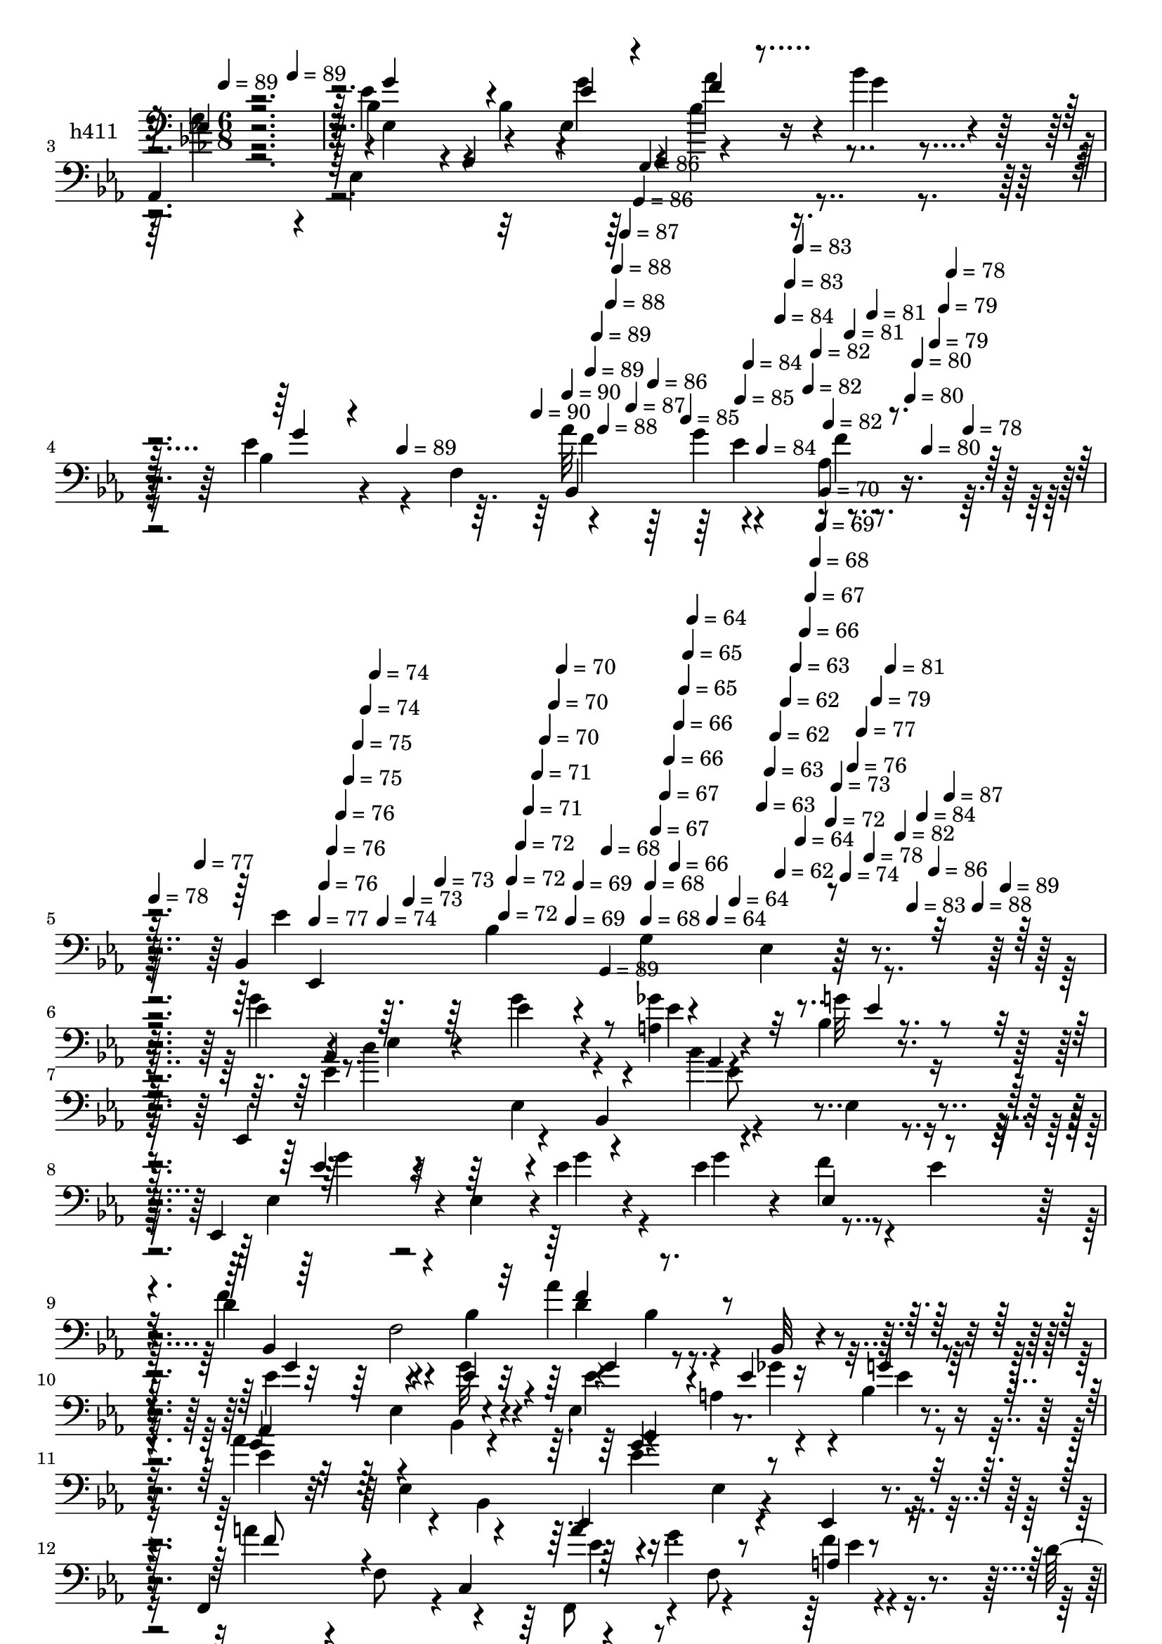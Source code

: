 % Lily was here -- automatically converted by c:/Program Files (x86)/LilyPond/usr/bin/midi2ly.py from mid/411.mid
\version "2.14.0"

\layout {
  \context {
    \Voice
    \remove "Note_heads_engraver"
    \consists "Completion_heads_engraver"
    \remove "Rest_engraver"
    \consists "Completion_rest_engraver"
  }
}

trackAchannelA = {


  \key ees \major
    
  \set Staff.instrumentName = "untitled"
  
  \time 6/8 
  

  \key ees \major
  
  \tempo 4 = 89 
  \skip 4*174/120 
  \tempo 4 = 89 
  \skip 4*179/120 
  % [MARKER] intro
  \skip 4*787/120 
  \tempo 4 = 89 
  \skip 4 
  \tempo 4 = 90 
  \skip 4*5/120 
  \tempo 4 = 90 
  \skip 4*5/120 
  \tempo 4 = 89 
  \skip 4*6/120 
  \tempo 4 = 89 
  \skip 4*5/120 
  \tempo 4 = 88 
  \skip 4*6/120 
  \tempo 4 = 88 
  \skip 4*5/120 
  \tempo 4 = 88 
  \skip 4*6/120 
  \tempo 4 = 87 
  \skip 4*5/120 
  \tempo 4 = 87 
  \skip 4*6/120 
  \tempo 4 = 86 
  \skip 4*5/120 
  \tempo 4 = 86 
  \skip 4*6/120 
  \tempo 4 = 86 
  \skip 4*5/120 
  \tempo 4 = 85 
  \skip 4*5/120 
  \tempo 4 = 85 
  \skip 4*6/120 
  \tempo 4 = 84 
  \skip 4*5/120 
  \tempo 4 = 84 
  \skip 4*11/120 
  \tempo 4 = 84 
  \skip 4*6/120 
  \tempo 4 = 83 
  \skip 4*5/120 
  \tempo 4 = 83 
  \skip 4*6/120 
  \tempo 4 = 82 
  \skip 4*5/120 
  \tempo 4 = 82 
  \skip 4*6/120 
  \tempo 4 = 82 
  \skip 4*5/120 
  \tempo 4 = 81 
  \skip 4*5/120 
  \tempo 4 = 81 
  \skip 4*6/120 
  \tempo 4 = 80 
  \skip 4*5/120 
  \tempo 4 = 80 
  \skip 4*6/120 
  \tempo 4 = 80 
  \skip 4*5/120 
  \tempo 4 = 79 
  \skip 4*6/120 
  \tempo 4 = 79 
  \skip 4*5/120 
  \tempo 4 = 78 
  \skip 4*11/120 
  \tempo 4 = 78 
  \skip 4*6/120 
  | % 5
  
  \tempo 4 = 78 
  \skip 4*5/120 
  \tempo 4 = 77 
  \skip 4*5/120 
  \tempo 4 = 77 
  \skip 4*6/120 
  \tempo 4 = 76 
  \skip 4*5/120 
  \tempo 4 = 76 
  \skip 4*6/120 
  \tempo 4 = 76 
  \skip 4*5/120 
  \tempo 4 = 75 
  \skip 4*6/120 
  \tempo 4 = 75 
  \skip 4*5/120 
  \tempo 4 = 74 
  \skip 4*6/120 
  \tempo 4 = 74 
  \skip 4*5/120 
  \tempo 4 = 74 
  \skip 4*6/120 
  \tempo 4 = 73 
  \skip 4*5/120 
  \tempo 4 = 73 
  \skip 4*11/120 
  \tempo 4 = 72 
  \skip 4*5/120 
  \tempo 4 = 72 
  \skip 4*6/120 
  \tempo 4 = 72 
  \skip 4*5/120 
  \tempo 4 = 71 
  \skip 4*6/120 
  \tempo 4 = 71 
  \skip 4*5/120 
  \tempo 4 = 70 
  \skip 4*6/120 
  \tempo 4 = 70 
  \skip 4*5/120 
  \tempo 4 = 70 
  \skip 4*6/120 
  \tempo 4 = 69 
  \skip 4*5/120 
  \tempo 4 = 69 
  \skip 4*5/120 
  \tempo 4 = 68 
  \skip 4*6/120 
  \tempo 4 = 68 
  \skip 4*5/120 
  \tempo 4 = 68 
  \skip 4*6/120 
  \tempo 4 = 67 
  \skip 4*11/120 
  \tempo 4 = 67 
  \skip 4*5/120 
  \tempo 4 = 66 
  \skip 4*6/120 
  \tempo 4 = 66 
  \skip 4*5/120 
  \tempo 4 = 66 
  \skip 4*6/120 
  \tempo 4 = 65 
  \skip 4*5/120 
  \tempo 4 = 65 
  \skip 4*5/120 
  \tempo 4 = 64 
  \skip 4*6/120 
  \tempo 4 = 64 
  \skip 4*5/120 
  \tempo 4 = 64 
  \skip 4*6/120 
  \tempo 4 = 63 
  \skip 4*5/120 
  \tempo 4 = 63 
  \skip 4*6/120 
  \tempo 4 = 62 
  \skip 4*5/120 
  \tempo 4 = 62 
  \skip 4*6/120 
  \tempo 4 = 62 
  \skip 4*11/120 
  \tempo 4 = 63 
  \skip 4*5/120 
  \tempo 4 = 64 
  \skip 4*5/120 
  \tempo 4 = 66 
  \skip 4*6/120 
  \tempo 4 = 67 
  \skip 4*5/120 
  \tempo 4 = 68 
  \skip 4*6/120 
  \tempo 4 = 69 
  \skip 4*5/120 
  \tempo 4 = 70 
  \skip 4*6/120 
  \tempo 4 = 72 
  \skip 4*5/120 
  \tempo 4 = 73 
  \skip 4*6/120 
  \tempo 4 = 74 
  \skip 4*5/120 
  \tempo 4 = 76 
  \skip 4*6/120 
  \tempo 4 = 77 
  \skip 4*5/120 
  \tempo 4 = 78 
  \skip 4*5/120 
  \tempo 4 = 79 
  \skip 4*6/120 
  \tempo 4 = 81 
  \skip 4*5/120 
  \tempo 4 = 82 
  \skip 4*6/120 
  \tempo 4 = 83 
  \skip 4*5/120 
  \tempo 4 = 84 
  \skip 4*6/120 
  \tempo 4 = 86 
  \skip 4*5/120 
  \tempo 4 = 87 
  \skip 4*6/120 
  \tempo 4 = 88 
  \skip 4*5/120 
  \tempo 4 = 89 
  \skip 4*6/120 
  | % 6
  
  % [MARKER] estrofa
  \skip 4*238/120 
  \tempo 4 = 89 
  \skip 4*5522/120 
  % [MARKER] estrofa
  \skip 4*298/120 
  \tempo 4 = 89 
  \skip 4*204/120 
  \tempo 4 = 89 
  \skip 4*5258/120 
  % [MARKER] estrofa
  \skip 4*538/120 
  \tempo 4 = 89 
  \skip 4*204/120 
  \tempo 4 = 89 
  \skip 4*4478/120 
  \tempo 4 = 90 
  \skip 4*10/120 
  \tempo 4 = 90 
  \skip 4*6/120 
  \tempo 4 = 90 
  \skip 4*5/120 
  \tempo 4 = 89 
  \skip 4*6/120 
  \tempo 4 = 89 
  \skip 4*5/120 
  \tempo 4 = 88 
  \skip 4*6/120 
  \tempo 4 = 88 
  \skip 4*11/120 
  \tempo 4 = 88 
  \skip 4*5/120 
  \tempo 4 = 87 
  \skip 4*6/120 
  \tempo 4 = 87 
  \skip 4*5/120 
  \tempo 4 = 86 
  \skip 4*5/120 
  \tempo 4 = 86 
  \skip 4*6/120 
  \tempo 4 = 86 
  \skip 4*11/120 
  \tempo 4 = 85 
  \skip 4*5/120 
  \tempo 4 = 85 
  \skip 4*6/120 
  \tempo 4 = 84 
  \skip 4*5/120 
  \tempo 4 = 84 
  \skip 4*6/120 
  \tempo 4 = 84 
  \skip 4*5/120 
  \tempo 4 = 83 
  \skip 4*11/120 
  \tempo 4 = 83 
  \skip 4*5/120 
  \tempo 4 = 82 
  \skip 4*6/120 
  \tempo 4 = 82 
  \skip 4*5/120 
  \tempo 4 = 82 
  \skip 4*6/120 
  \tempo 4 = 81 
  \skip 4*5/120 
  \tempo 4 = 81 
  \skip 4*11/120 
  \tempo 4 = 80 
  \skip 4*6/120 
  \tempo 4 = 80 
  \skip 4*5/120 
  \tempo 4 = 80 
  \skip 4*6/120 
  | % 53
  
  \tempo 4 = 79 
  \skip 4*5/120 
  \tempo 4 = 79 
  \skip 4*5/120 
  \tempo 4 = 78 
  \skip 4*11/120 
  \tempo 4 = 78 
  \skip 4*6/120 
  \tempo 4 = 78 
  \skip 4*5/120 
  \tempo 4 = 77 
  \skip 4*6/120 
  \tempo 4 = 77 
  \skip 4*5/120 
  \tempo 4 = 76 
  \skip 4*6/120 
  \tempo 4 = 76 
  \skip 4*11/120 
  \tempo 4 = 76 
  \skip 4*5/120 
  \tempo 4 = 75 
  \skip 4*5/120 
  \tempo 4 = 75 
  \skip 4*6/120 
  \tempo 4 = 74 
  \skip 4*5/120 
  \tempo 4 = 74 
  \skip 4*6/120 
  \tempo 4 = 74 
  \skip 4*11/120 
  \tempo 4 = 73 
  \skip 4*5/120 
  \tempo 4 = 73 
  \skip 4*6/120 
  \tempo 4 = 72 
  \skip 4*5/120 
  \tempo 4 = 72 
  \skip 4*6/120 
  \tempo 4 = 72 
  \skip 4*5/120 
  \tempo 4 = 71 
  \skip 4*11/120 
  \tempo 4 = 71 
  \skip 4*5/120 
  \tempo 4 = 70 
  \skip 4*6/120 
  \tempo 4 = 70 
  \skip 4*5/120 
  \tempo 4 = 70 
  \skip 4*6/120 
  \tempo 4 = 69 
  \skip 4*5/120 
  \tempo 4 = 69 
  \skip 4*11/120 
  \tempo 4 = 68 
  \skip 4*6/120 
  \tempo 4 = 68 
  \skip 4*5/120 
  \tempo 4 = 68 
  \skip 4*5/120 
  \tempo 4 = 67 
  \skip 4*6/120 
  \tempo 4 = 67 
  \skip 4*5/120 
  \tempo 4 = 66 
  \skip 4*11/120 
  \tempo 4 = 66 
  \skip 4*6/120 
  \tempo 4 = 66 
  \skip 4*5/120 
  \tempo 4 = 65 
  \skip 4*6/120 
  \tempo 4 = 65 
  \skip 4*5/120 
  \tempo 4 = 64 
  \skip 4*6/120 
  \tempo 4 = 64 
  \skip 4*10/120 
  \tempo 4 = 64 
  \skip 4*6/120 
  \tempo 4 = 63 
  \skip 4*5/120 
  \tempo 4 = 63 
  \skip 4*6/120 
  \tempo 4 = 62 
  \skip 4*5/120 
  \tempo 4 = 62 
  \skip 4*6/120 
  \tempo 4 = 62 
  \skip 4*11/120 
  \tempo 4 = 61 
  \skip 4*5/120 
  \tempo 4 = 61 
  \skip 4*6/120 
  \tempo 4 = 60 
  \skip 4*5/120 
  \tempo 4 = 60 
  \skip 4*5/120 
  \tempo 4 = 60 
  \skip 4*6/120 
  \tempo 4 = 59 
  \skip 4*11/120 
  \tempo 4 = 59 
  \skip 4*5/120 
  \tempo 4 = 58 
  \skip 4*6/120 
  \tempo 4 = 58 
  \skip 4*5/120 
  \tempo 4 = 58 
  \skip 4*6/120 
  \tempo 4 = 57 
  \skip 4*5/120 
  \tempo 4 = 57 
  
}

trackA = <<
  \context Voice = voiceA \trackAchannelA
>>


trackBchannelA = {
  
  \set Staff.instrumentName = "h411"
  
}

trackBchannelB = \relative c {
  r4*361/120 bes'4*66/120 r4*51/120 bes4*174/120 r4*7/120 bes'4*23/120 
  r4*38/120 
  | % 3
  aes,,4*250/120 r4*121/120 ees''4*21/120 r4*99/120 f,4*64/120 
  r4*52/120 g'4*59/120 r4*61/120 bes,,4*185/120 r4*16/120 ees4*103/120 
  r4*62/120 ees'4*86/120 r4*27/120 ees,4*42/120 r4*28/120 ees'4*37/120 
  r4*23/120 <a, ges' >4*31/120 r4*26/120 bes4*8/120 r4*47/120 ees,,4*99/120 
  r4*23/120 bes'4*76/120 r4*54/120 ees4*70/120 r4*34/120 ees,4*74/120 
  r4*3/120 ees'4*53/120 r4*1/120 ees'4*17/120 r4*44/120 ees r4*16/120 f4*46/120 
  r4*11/120 ees4*47/120 
  | % 9
  r4*12/120 d4*108/120 r4*16/120 bes4*87/120 r4*34/120 bes4*31/120 
  r4*28/120 bes,32 r4*43/120 ees,4 g''32 r4*44/120 ees,4*128/120 
  r4*52/120 aes'4*127/120 r4*46/120 ees,,4*96/120 r4*28/120 ees4*17/120 
  r4*44/120 f4*119/120 r4*1/120 c'4*72/120 r4*44/120 g''4*64/120 
  r4*47/120 d4*92/120 r4*40/120 bes4*80/120 r4*44/120 bes4*66/120 
  r4*46/120 bes,4*128/120 r4*48/120 bes4*124/120 f'4*9/120 r4*50/120 ees'4*68/120 
  r4*52/120 aes4*56/120 r4*9/120 <ees g >4*72/120 r4*107/120 aes,,4*77/120 
  r4*43/120 aes4*21/120 r4*37/120 ees'''4*35/120 r16 ees,4*28/120 
  r4*31/120 aes4*17/120 r4*44/120 ees4*81/120 r4*40/120 ees4*12/120 
  r4*51/120 aes4*87/120 r4*27/120 bes,4*46/120 r4*21/120 ees4*65/120 
  r4*48/120 bes,4*183/120 ees,4*10/120 r4*48/120 aes4*249/120 r4*52/120 aes4*20/120 
  r4*43/120 ees''32*5 r4*46/120 aes4*25/120 r4*33/120 bes,,4*79/120 
  r4*39/120 f''4*13/120 r4*48/120 ees,,4*216/120 r4*141/120 ees4*123/120 
  r4*62/120 ees''4*37/120 r4*23/120 <a, ges' >4*31/120 r4*26/120 bes4*8/120 
  r4*51/120 ees,,4*99/120 r4*19/120 bes'4*76/120 r4*54/120 ees4*70/120 
  r4*54/120 ees,4*102/120 r4*9/120 ees''4*17/120 r4*44/120 ees 
  r4*16/120 f4*46/120 r4*11/120 ees4*47/120 r4*12/120 d4*108/120 
  r4*16/120 bes4*87/120 r4*34/120 bes4*31/120 r4*28/120 bes,32 
  r4*43/120 ees,4 g''32 r4*44/120 ees,4*128/120 r4*52/120 aes'4*127/120 
  r4*46/120 ees,,4*96/120 r4*28/120 bes''4*17/120 r4*44/120 f,4*119/120 
  r4*1/120 c'4*72/120 r4*44/120 g''4*64/120 r4*47/120 d4*92/120 
  r4*40/120 bes4*80/120 r4*44/120 bes4*66/120 r4*46/120 bes,4*128/120 
  r4*48/120 bes4*124/120 f'4*9/120 r4*50/120 ees'4*68/120 r4*52/120 aes4*56/120 
  r4*9/120 <ees g >4*72/120 r4*46/120 bes4*73/120 r4*108/120 aes,4*21/120 
  r4*37/120 ees'''4*35/120 r16 ees,4*28/120 r4*31/120 aes4*17/120 
  r4*44/120 ees4*81/120 r4*40/120 ees4*12/120 r4*51/120 aes4*87/120 
  r4*27/120 bes,4*14/120 r4*53/120 ees4*65/120 r4*48/120 bes,4*183/120 
  ees,4*10/120 r4*48/120 aes4*249/120 r4*52/120 aes4*20/120 r4*43/120 ees''32*5 
  r4*46/120 aes4*25/120 r4*33/120 bes,,4*79/120 r4*39/120 f''4*13/120 
  r4*48/120 ees4*222/120 r4*132/120 bes4*123/120 r4*62/120 ees4*37/120 
  r4*23/120 <a, ges' >4*31/120 r4*26/120 bes4*8/120 r4*54/120 ees4*80/120 
  r4*35/120 bes,4*76/120 r4*54/120 ees4*70/120 r4*54/120 ees,4*102/120 
  r4*9/120 ees''4*17/120 r4*41/120 bes4*74/120 r4*42/120 bes4*9/120 
  r4*54/120 d4*108/120 r4*16/120 bes4*87/120 r4*34/120 bes4*31/120 
  r4*28/120 bes,32 r4*43/120 ees,4 g''32 r4*44/120 ees,4*128/120 
  r4*52/120 aes'4*127/120 r4*52/120 bes4*86/120 r4*32/120 bes,4*17/120 
  r4*44/120 f,4*119/120 r4*1/120 c'4*72/120 r4*44/120 g''4*64/120 
  r4*47/120 d4*92/120 r4*40/120 bes4*80/120 r4*44/120 bes4*66/120 
  r4*46/120 bes,4*128/120 r4*48/120 bes4*124/120 f'4*9/120 r4*50/120 
  | % 47
  ees'4*68/120 r4*52/120 aes4*56/120 r4*9/120 <ees g >4*72/120 
  r4*46/120 bes4*73/120 r4*108/120 bes4*21/120 r4*37/120 ees'4*35/120 
  r16 ees,4*28/120 r4*31/120 aes4*17/120 r4*44/120 ees4*81/120 
  r4*40/120 ees4*12/120 r4*51/120 aes4*87/120 r4*27/120 bes,4*14/120 
  r4*53/120 ees4*65/120 r4*48/120 bes,4*183/120 bes'4*10/120 r4*48/120 aes,4*249/120 
  r4*52/120 bes'4*20/120 r4*43/120 ees32*5 r4*46/120 aes4*25/120 
  r4*33/120 bes,4*79/120 r4*39/120 f'4*13/120 r4*48/120 ees4*222/120 
  r4*126/120 bes'4*64/120 
}

trackBchannelBvoiceB = \relative c {
  \voiceFour
  r4*361/120 ees'4*87/120 r4*91/120 ees,4*71/120 r4*51/120 g'4*14/120 
  r4*46/120 c4*59/120 r4*3/120 ees,,4*258/120 r4*52/120 bes'4*51/120 
  r4*121/120 aes'32*5 r4*39/120 aes,4*13/120 r4*56/120 ees'4*308/120 
  r4*57/120 g4*93/120 r8. g4*40/120 r4*21/120 ees4*27/120 r4*31/120 g32 
  r16. ees4*80/120 r4*100/120 bes'4*121/120 r4*54/120 ees,,4*65/120 
  r4*61/120 g'4*23/120 r4*38/120 g4*77/120 r4*98/120 f4*110/120 
  r4*73/120 aes4*88/120 r4*92/120 ees4*65/120 r4*52/120 bes,4*9/120 
  r4*57/120 ees'4*33/120 r4*22/120 a,4*20/120 r4*37/120 bes4*13/120 
  r4*51/120 ees4*106/120 r4*10/120 bes,4*68/120 r4*58/120 ees4*69/120 
  r4*48/120 a'4*56/120 r4*6/120 f,8 r4*52/120 f,8 r4*5/120 f'8 
  r4*48/120 
  | % 13
  bes,,4*243/120 r4*64/120 f''4*70/120 r4*53/120 bes4*44/120 
  r4*13/120 f4*64/120 r4*54/120 bes4*27/120 r4*31/120 f'4*26/120 
  r4*37/120 g4*72/120 r4*48/120 f4*32/120 r4*32/120 bes4*78/120 
  r4*102/120 aes4*70/120 r4*107/120 aes,,4*91/120 r4*33/120 aes4*18/120 
  r4*43/120 bes''4*121/120 r4*64/120 f4*93/120 r4*88/120 g4*67/120 
  r4*104/120 bes,4*85/120 r4*40/120 bes'4*37/120 r4*22/120 c4*89/120 
  r4*50/120 ees,,4*168/120 r4*56/120 g'4*61/120 r4*61/120 f4*21/120 
  r4*39/120 f4*63/120 r4*51/120 d4*22/120 r4*39/120 ees4*222/120 
  r4*137/120 ees4*56/120 r4*64/120 ees,4*13/120 r4*50/120 g'4*40/120 
  r4*21/120 ees4*27/120 r4*31/120 g32 r16. ees4*80/120 r4*100/120 bes'4*121/120 
  r4*69/120 g4*46/120 r4*10/120 ees,4*53/120 r4*2/120 g'4*23/120 
  r4*38/120 g4*77/120 r4*98/120 f4*110/120 r4*73/120 aes4*88/120 
  r4*92/120 ees4*65/120 r4*52/120 bes,4*9/120 r4*57/120 ees'4*33/120 
  r4*22/120 a,4*20/120 r4*37/120 bes4*13/120 r4*51/120 ees4*106/120 
  r4*10/120 bes,4*68/120 r4*58/120 ees4*69/120 r4*48/120 a'4*56/120 
  r4*6/120 f,8 r4*52/120 f,8 r4*5/120 f'8 r4*51/120 bes,4*312/120 
  r4*54/120 bes''4*126/120 r4*54/120 f4*56/120 bes,4*27/120 r4*31/120 f'4*26/120 
  r4*37/120 g4*72/120 r4*48/120 f4*32/120 r4*32/120 bes4*78/120 
  r4*101/120 aes,,4*77/120 r4*101/120 aes4*91/120 r4*33/120 aes4*18/120 
  r4*43/120 bes''4*121/120 r4*64/120 f4*93/120 r4*88/120 g4*67/120 
  r4*104/120 bes,4*85/120 r4*40/120 bes'4*37/120 r4*22/120 c4*89/120 
  r4*50/120 ees,,4*168/120 r4*56/120 g'4*61/120 r4*61/120 f4*21/120 
  r4*39/120 f4*63/120 r4*51/120 d4*22/120 r4*41/120 ees,,4*268/120 
  r4*86/120 ees''4*56/120 r4*64/120 ees,4*13/120 r4*50/120 g'4*40/120 
  r4*21/120 ees4*27/120 r4*31/120 g32 r16. aes4*123/120 r4*57/120 bes4*121/120 
  r4*5/120 bes,4*22/120 r4*42/120 g'4*46/120 r4*10/120 ees,4*53/120 
  r4*2/120 g'4*23/120 r4*37/120 ees4*44/120 r4*16/120 f4*46/120 
  r4*11/120 ees4*47/120 r4*12/120 f4*110/120 r4*73/120 aes4*88/120 
  r4*92/120 ees4*65/120 r4*52/120 bes,4*9/120 r4*57/120 ees'4*33/120 
  r4*22/120 a,4*20/120 r4*37/120 bes4*13/120 r4*51/120 ees4*106/120 
  r4*10/120 bes,4*68/120 r4*58/120 ees4*69/120 r4*48/120 a'4*56/120 
  r4*6/120 f,8 r4*52/120 f,8 r4*5/120 f'8 r4*51/120 bes,4*312/120 
  r4*54/120 bes''4*126/120 r4*54/120 f4*56/120 bes,4*27/120 r4*31/120 f'4*26/120 
  r4*37/120 g4*72/120 r4*48/120 f4*32/120 r4*32/120 bes4*78/120 
  r4*101/120 aes,,4*77/120 r4*101/120 aes4*91/120 r4*33/120 bes'4*18/120 
  r4*43/120 bes'4*121/120 r4*64/120 f4*93/120 r4*88/120 g4*67/120 
  r4*104/120 bes,4*85/120 r4*40/120 bes'4*37/120 r4*22/120 c4*89/120 
  r4*50/120 ees,,4*168/120 r4*56/120 g'4*61/120 r4*61/120 f4*21/120 
  r4*39/120 f4*63/120 r4*51/120 d4*22/120 r4*41/120 ees,,4*268/120 
  r4*82/120 
  | % 54
  ees'''4*64/120 
}

trackBchannelBvoiceC = \relative c {
  \voiceThree
  r4*362/120 g''4*107/120 r4*72/120 ees4*20/120 r4*41/120 f4*25/120 
  r4*94/120 aes4*67/120 r4*52/120 aes,4*34/120 r4*22/120 aes4*76/120 
  r4*123/120 g'4*14/120 r4*156/120 bes,,4*129/120 r4*56/120 ees,4*271/120 
  r4*395/120 ees''4*17/120 r4*42/120 aes4*123/120 r4*59/120 g4*118/120 
  r4*56/120 ees4*53/120 r4*194/120 ees,4*65/120 r4*50/120 bes4*253/120 
  r4*110/120 g''4*68/120 r4*50/120 ees4*17/120 r4*48/120 g4*53/120 
  r4*7/120 ees4*26/120 r4*28/120 g4*11/120 r4*50/120 c4 r4*58/120 bes4*86/120 
  r4*96/120 f8 r4*115/120 a4*99/120 r4*14/120 a, r4*47/120 bes,4*312/120 
  r4*54/120 bes''4*126/120 r4*54/120 f4*56/120 r4*2/120 g4*42/120 
  r4*77/120 ees,,4*264/120 r4*100/120 c'''4*74/120 r4*104/120 aes4*51/120 
  r4*13/120 bes4*35/120 r4*24/120 c4*29/120 r4*32/120 g4*136/120 
  r4*49/120 bes,,4*128/120 r4*53/120 ees,4*125/120 r4*52/120 ees''4*29/120 
  r4*33/120 f4*35/120 r4*24/120 g4*17/120 r4*40/120 aes4*98/120 
  r4*79/120 ees4*106/120 r4*81/120 bes,4*96/120 r4*85/120 aes''4*113/120 
  r4*64/120 ees,,,4*268/120 r4*89/120 g'''4*63/120 r2 ees4*17/120 
  r4*42/120 aes4*123/120 r4*59/120 g4*118/120 r4*70/120 ees4*53/120 
  r4. ees,4*65/120 r4*50/120 bes4*253/120 r4*110/120 g''4*68/120 
  r4*50/120 ees4*17/120 r4*48/120 g4*53/120 r4*7/120 ees4*26/120 
  r4*28/120 g4*11/120 r4*50/120 c4 r4*58/120 bes4*86/120 r4*96/120 f8 
  r4*115/120 a4*99/120 r4*14/120 a, r4*48/120 bes,,4*312/120 r4*54/120 g'''4*66/120 
  r4*51/120 f,4*64/120 r4*56/120 g'4*42/120 r4*77/120 ees,,4*264/120 
  r4*100/120 aes''4*70/120 r4*108/120 aes4*51/120 r4*13/120 bes4*35/120 
  r4*24/120 c4*29/120 r4*32/120 g4*136/120 r4*49/120 bes,,4*128/120 
  r4*53/120 ees,4*125/120 r4*52/120 ees''4*29/120 r4*33/120 f4*35/120 
  r4*24/120 g4*17/120 r4*40/120 aes4*98/120 r4*79/120 ees4*106/120 
  r4*81/120 bes,4*96/120 r4*85/120 aes''4*113/120 r4*121/120 bes,4*154/120 
  r4*143/120 g'4*63/120 r2 ees4*17/120 r4*44/120 c'4 r8 g4*118/120 
  r4*70/120 ees4*53/120 r4*119/120 g4*77/120 r4*99/120 bes,,4*253/120 
  r4*110/120 g''4*68/120 r4*50/120 ees4*17/120 r4*48/120 g4*53/120 
  r4*7/120 ees4*26/120 r4*28/120 g4*11/120 r4*50/120 c4 r4*58/120 ees,4*87/120 
  r4*95/120 f8 r4*115/120 a4*99/120 r4*14/120 a, r4*50/120 bes'4*257/120 
  r4*44/120 f,4*70/120 r4*53/120 bes4*44/120 r4*13/120 f4*64/120 
  r4*56/120 g'4*42/120 r4*77/120 ees,,4*264/120 r4*100/120 aes''4*70/120 
  r4*108/120 aes4*51/120 r4*13/120 bes4*35/120 r4*24/120 c4*29/120 
  r4*32/120 g4*136/120 r4*49/120 bes,,4*128/120 r4*53/120 ees,4*125/120 
  r4*52/120 ees''4*29/120 r4*33/120 f4*35/120 r4*24/120 g4*17/120 
  r4*40/120 aes4*98/120 r4*79/120 ees4*106/120 r4*81/120 bes,4*96/120 
  r4*85/120 aes''4*113/120 r4*121/120 bes,4*154/120 r4*142/120 <ees g >4*64/120 
}

trackBchannelBvoiceD = \relative c {
  r4*362/120 ees4*123/120 r4*56/120 g'4*37/120 r4*24/120 aes4*34/120 
  r4*267/120 ees'4*57/120 r4*307/120 f,4*69/120 r4*47/120 f4*12/120 
  r4*113/120 bes,4*58/120 r4*10/120 g4*112/120 r4*489/120 c'4 r4*61/120 ees,8 
  r4*114/120 g4*46/120 r4*380/120 f,2 r4*118/120 ees4*70/120 r4*114/120 ges'4*33/120 
  r4*21/120 ees4*14/120 r4*107/120 ees,4*125/120 r4*350/120 ees'4*73/120 
  r4*39/120 f4*18/120 r4*46/120 bes4*257/120 r4*107/120 g4*66/120 
  r4*52/120 aes4*33/120 r4*29/120 aes4*68/120 r4*170/120 ees,4*103/120 
  r4*78/120 ees32*5 r4*47/120 ees'4*76/120 r4*102/120 c'4*47/120 
  r4*16/120 d4*69/120 r4*51/120 ees,,,4*143/120 r4*286/120 ees'4*187/120 
  r4*106/120 ees'4*92/120 r4*88/120 aes,4*35/120 r4*386/120 aes4*47/120 
  r4*78/120 bes,4*216/120 r4*500/120 c''4 r4*61/120 ees,8 r8*9 f,2 
  r4*118/120 ees4*70/120 r4*114/120 ges'4*33/120 r4*21/120 ees4*14/120 
  r4*107/120 ees,4*125/120 r4*350/120 ees'4*73/120 r4*39/120 f4*18/120 
  r4*46/120 bes4*257/120 r4*44/120 f,4*70/120 r4*53/120 bes4*44/120 
  r4*14/120 aes'4*33/120 r4*29/120 aes4*68/120 r4*170/120 ees,4*103/120 
  r4*78/120 ees32*5 r4*46/120 c''4*74/120 r32*7 c4*47/120 r4*16/120 d4*69/120 
  r4*51/120 ees,,,4*143/120 r4*286/120 ees'4*187/120 r4*106/120 ees'4*92/120 
  r4*88/120 aes,4*35/120 r4*386/120 aes4*47/120 r4*133/120 bes,4*216/120 
  r4*443/120 ees,4*99/120 r4*81/120 ees''8 r2. ees,4*65/120 r4*115/120 f2 
  r4*118/120 ees4*70/120 r4*114/120 ges'4*33/120 r4*21/120 ees4*14/120 
  r4*47/120 ees,,4*96/120 r4*81/120 g''4*93/120 r4*265/120 ees4*73/120 
  r4*39/120 f4*18/120 r4*48/120 bes,,,4*202/120 r4*160/120 g'''4*66/120 
  r4*52/120 aes4*33/120 r4*29/120 aes4*68/120 r4*170/120 ees,4*103/120 
  r4*78/120 ees32*5 r4*46/120 c''4*74/120 r32*7 c4*47/120 r4*16/120 d4*69/120 
  r4*51/120 ees,,,4*143/120 r4*286/120 ees'4*187/120 r4*106/120 ees'4*92/120 
  r4*88/120 aes,4*35/120 r4*386/120 aes4*47/120 r4*133/120 bes,4*216/120 
}

trackBchannelBvoiceE = \relative c {
  \voiceTwo
  r4*1329/120 ees'4*50/120 r4*859/120 ees,4*131/120 r4*707/120 d'4*77/120 
  r4*639/120 ees4*87/120 r4*386/120 ees4*11/120 r4*114/120 f,4*183/120 
  r4*236/120 f'4*29/120 r4*751/120 ees4*48/120 r32*5 ees4*25/120 
  r4*98/120 ees,4*56/120 r4*425/120 g'4*69/120 r4*292/120 aes4*94/120 
  r4*326/120 g4*59/120 r4*116/120 bes,4*154/120 r4*571/120 ees,4*131/120 
  r4*707/120 d'4*77/120 r4*639/120 ees4*87/120 r4*386/120 ees4*11/120 
  r4*114/120 f,4*183/120 r4*236/120 f'4*29/120 r4*573/120 ees4*76/120 
  r4*102/120 ees4*48/120 r32*5 ees4*25/120 r4*98/120 ees,4*56/120 
  r4*425/120 g'4*69/120 r4*292/120 aes4*94/120 r4*326/120 g4*59/120 
  r4*175/120 g,4*91/120 r4*572/120 ees4*131/120 r4*707/120 d'4*77/120 
  r4*522/120 ees,4*125/120 r32*31 ees'4*11/120 r4*114/120 f,4*183/120 
  r4*236/120 f'4*29/120 r4*573/120 ees4*76/120 r4*102/120 ees4*48/120 
  r32*5 ees4*25/120 r4*98/120 ees,4*56/120 r4*425/120 g'4*69/120 
  r4*292/120 aes4*94/120 r4*326/120 g4*59/120 r4*175/120 g,4*91/120 
}

trackBchannelBvoiceF = \relative c {
  \voiceOne
  r4*3076/120 f'4*93/120 r4*623/120 g4*93/120 r16*21 f4*86/120 
  r4*1776/120 aes4*52/120 r4*252/120 ees'4*82/120 r4*334/120 ees,4*61/120 
  r4*173/120 g,4*91/120 r4*1413/120 f'4*93/120 r4*623/120 g4*93/120 
  r16*21 f4*86/120 r4*1776/120 aes4*52/120 r4*252/120 ees'4*82/120 
  r4*334/120 ees,4*61/120 r4*237/120 ees,4*83/120 r4*1354/120 f'4*93/120 
  r4*1346/120 f4*86/120 r4*1776/120 aes4*52/120 r4*252/120 ees'4*82/120 
  r4*334/120 ees,4*61/120 r4*237/120 ees,4*83/120 
}

trackBchannelBvoiceG = \relative c {
  r4*4517/120 d'32*5 r4*2803/120 ees,4*83/120 r4*2798/120 d'32*5 
  r4*5681/120 d32*5 
}

trackB = <<

  \clef bass
  
  \context Voice = voiceA \trackBchannelA
  \context Voice = voiceB \trackBchannelB
  \context Voice = voiceC \trackBchannelBvoiceB
  \context Voice = voiceD \trackBchannelBvoiceC
  \context Voice = voiceE \trackBchannelBvoiceD
  \context Voice = voiceF \trackBchannelBvoiceE
  \context Voice = voiceG \trackBchannelBvoiceF
  \context Voice = voiceH \trackBchannelBvoiceG
>>


\score {
  <<
    \context Staff=trackB \trackA
    \context Staff=trackB \trackB
  >>
  \layout {}
  \midi {}
}
